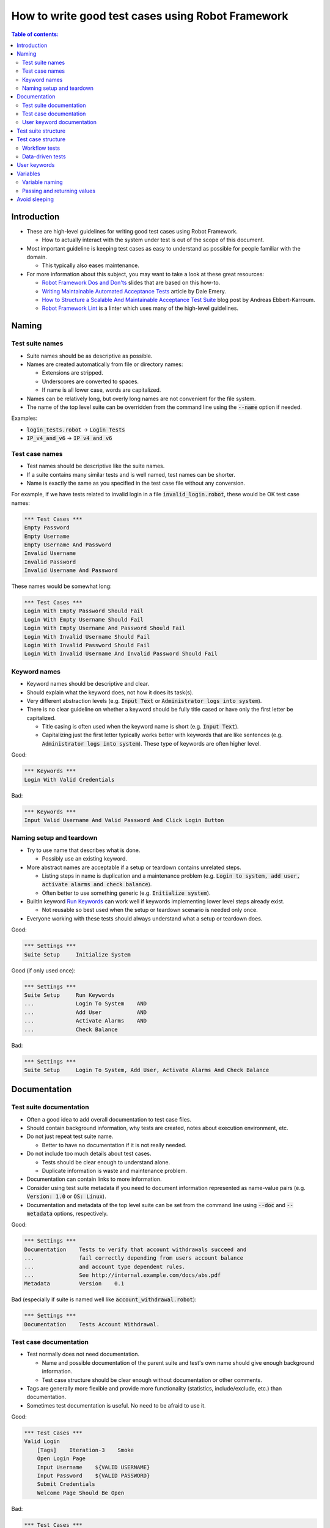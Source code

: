 .. default-role:: code

==================================================
How to write good test cases using Robot Framework
==================================================

.. contents:: Table of contents:
   :local:
   :depth: 2


Introduction
============

- These are high-level guidelines for writing good test cases using Robot
  Framework.

  - How to actually interact with the system under test is out of
    the scope of this document.

- Most important guideline is keeping test cases as easy to understand as
  possible for people familiar with the domain.

  - This typically also eases maintenance.

- For more information about this subject, you may want to take a look at
  these great resources:

  - `Robot Framework Dos and Don'ts`__ slides that are based on this how-to.
  - `Writing Maintainable Automated Acceptance Tests`__ article by Dale Emery.
  - `How to Structure a Scalable And Maintainable Acceptance Test Suite`__
    blog post by Andreas Ebbert-Karroum.
  - `Robot Framework Lint`__
    is a linter which uses many of the high-level guidelines.

__ http://www.slideshare.net/pekkaklarck/robot-framework-dos-and-donts
__ http://cwd.dhemery.com/2009/11/wmaat
__ http://blog.codecentric.de/en/2010/07/how-to-structure-a-scalable-and-maintainable-acceptance-test-suite
__ https://github.com/boakley/robotframework-lint



Naming
======

Test suite names
----------------

- Suite names should be as descriptive as possible.

- Names are created automatically from file or directory names:

  - Extensions are stripped.
  - Underscores are converted to spaces.
  - If name is all lower case, words are capitalized.

- Names can be relatively long, but overly long names are not convenient for
  the file system.

- The name of the top level suite can be overridden from the command line
  using the `--name` option if needed.

Examples:

- `login_tests.robot` -> `Login Tests`
- `IP_v4_and_v6` -> `IP v4 and v6`


Test case names
---------------

- Test names should be descriptive like the suite names.

- If a suite contains many similar tests and is well named,
  test names can be shorter.

- Name is exactly the same as you specified in the test case file without any
  conversion.

For example, if we have tests related to invalid login in a file
`invalid_login.robot`, these would be OK test case names:

.. code:: robotframework

  *** Test Cases ***
  Empty Password
  Empty Username
  Empty Username And Password
  Invalid Username
  Invalid Password
  Invalid Username And Password

These names would be somewhat long:

.. code:: robotframework

  *** Test Cases ***
  Login With Empty Password Should Fail
  Login With Empty Username Should Fail
  Login With Empty Username And Password Should Fail
  Login With Invalid Username Should Fail
  Login With Invalid Password Should Fail
  Login With Invalid Username And Invalid Password Should Fail


Keyword names
-------------

- Keyword names should be descriptive and clear.

- Should explain what the keyword does, not how it does its task(s).

- Very different abstraction levels (e.g. `Input Text` or `Administrator
  logs into system`).

- There is no clear guideline on whether a keyword should be fully title cased or have
  only the first letter be capitalized.

  - Title casing is often used when the keyword name is short (e.g. `Input Text`).
  - Capitalizing just the first letter typically works better with keywords
    that are like sentences (e.g. `Administrator logs into system`). These
    type of keywords are often higher level.

Good:

.. code:: robotframework

  *** Keywords ***
  Login With Valid Credentials

Bad:

.. code:: robotframework

  *** Keywords ***
  Input Valid Username And Valid Password And Click Login Button


Naming setup and teardown
-------------------------

- Try to use name that describes what is done.

  - Possibly use an existing keyword.

- More abstract names are acceptable if a setup or teardown contains unrelated steps.

  - Listing steps in name is duplication and a maintenance problem
    (e.g. `Login to system, add user, activate alarms and check balance`).

  - Often better to use something generic (e.g. `Initialize system`).

- BuiltIn keyword `Run Keywords`__ can work well if keywords implementing lower
  level steps already exist.

  - Not reusable so best used when the setup or teardown scenario is
    needed only once.

- Everyone working with these tests should always understand what a setup or
  teardown does.

Good:

.. code:: robotframework

  *** Settings ***
  Suite Setup     Initialize System

Good (if only used once):

.. code:: robotframework

  *** Settings ***
  Suite Setup     Run Keywords
  ...             Login To System    AND
  ...             Add User           AND
  ...             Activate Alarms    AND
  ...             Check Balance

Bad:

.. code:: robotframework

    *** Settings ***
    Suite Setup     Login To System, Add User, Activate Alarms And Check Balance

__ http://robotframework.org/robotframework/latest/libraries/BuiltIn.html#Run%20Keywords


Documentation
=============

Test suite documentation
------------------------

- Often a good idea to add overall documentation to test case files.

- Should contain background information, why tests are created, notes about
  execution environment, etc.

- Do not just repeat test suite name.

  - Better to have no documentation if it is not really needed.

- Do not include too much details about test cases.

  - Tests should be clear enough to understand alone.
  - Duplicate information is waste and maintenance problem.

- Documentation can contain links to more information.

- Consider using test suite metadata if you need to document information
  represented as name-value pairs (e.g. `Version: 1.0` or `OS: Linux`).

- Documentation and metadata of the top level suite can be set from the
  command line using `--doc` and `--metadata` options, respectively.

Good:

.. code:: robotframework

  *** Settings ***
  Documentation    Tests to verify that account withdrawals succeed and
  ...              fail correctly depending from users account balance
  ...              and account type dependent rules.
  ...              See http://internal.example.com/docs/abs.pdf
  Metadata         Version    0.1

Bad (especially if suite is named well like `account_withdrawal.robot`):

.. code:: robotframework

  *** Settings ***
  Documentation    Tests Account Withdrawal.


Test case documentation
-----------------------

- Test normally does not need documentation.

  - Name and possible documentation of the parent suite and test's own name
    should give enough background information.
  - Test case structure should be clear enough without documentation or other
    comments.

- Tags are generally more flexible and provide more functionality (statistics,
  include/exclude, etc.) than documentation.

- Sometimes test documentation is useful. No need to be afraid to use it.

Good:

.. code:: robotframework

  *** Test Cases ***
  Valid Login
      [Tags]    Iteration-3    Smoke
      Open Login Page
      Input Username    ${VALID USERNAME}
      Input Password    ${VALID PASSWORD}
      Submit Credentials
      Welcome Page Should Be Open

Bad:

.. code:: robotframework

  *** Test Cases ***
  Valid Login
      [Documentation]    Opens a browser to login url, inputs valid username
      ...                and password and checks that the welcome page is open.
      ...                This is a smoke test. Created in iteration 3.
      Open Browser    ${URL}    ${BROWSER}
      Input Text    field1    ${UN11}
      Input Text    field2    ${PW11}
      Click Button    button_12
      Title Should Be    Welcome Page


User keyword documentation
--------------------------

- Not needed if keyword is relatively simple.

  - Good keyword, argument names and clear structure should be enough.

- Important usage is documenting arguments and return values.

- Shown in resource file documentation generated with Libdoc__ and editors
  such as RIDE__ can show it in keyword completion and elsewhere.

__ http://robotframework.org/robotframework/#built-in-tools
__ https://github.com/robotframework/RIDE


Test suite structure
====================

- Tests in a suite should be related to each other.

  - Common setup and/or teardown is often a good indicator.

- Should not have too many tests (max 10) in one file unless they are
  `data-driven tests`_.

- Tests should be independent. Initialization using setup/teardown.

- Sometimes dependencies between tests cannot be avoided.

  - For example, it can take too much time to initialize all tests separately.
  - Never have long chains of dependent tests.
  - Consider verifying the status of the previous test using the built-in
    `${PREV TEST STATUS}` variable.


Test case structure
===================

- Test case should be easy to understand.

- One test case should be testing one thing.

  - *Things* can be small (part of a single feature) or large (end-to-end).

- Select suitable abstraction level.

  - Use abstraction level consistently (single level of abstraction principle).
  - Do not include unnecessary details on the test case level.

- Two kinds of test cases:

  - `Workflow tests`_
  - `Data-driven tests`_


Workflow tests
--------------

- Generally have these phases:

  - Precondition (optional, often in setup)
  - Action (do something to the system)
  - Verification (validate results, mandatory)
  - Cleanup (optional, always in teardown to make sure it is executed)

- Keywords describe what a test does.

  - Use clear keyword names and suitable abstraction level.
  - Should contain enough information to run manually.
  - Should never need documentation or commenting to explain what the test does.

- Different tests can have different abstraction levels.

  - Tests for a detailed functionality are more precise.
  - End-to-end tests can be on very high level.
  - One test should use only one abstraction level

- Different styles:

  - More technical tests for lower level details and integration tests.
  - "Executable specifications" act as requirements.
  - Use domain language.
  - Everyone (including customer and/or product owner) should always understand.

- No complex logic on the test case level.

  - No for loops or if/else constructs.
  - Use variable assignments with care.
  - Test cases should not look like scripts!

- Max 10 steps, preferably less.

Example using "normal" keyword-driven style:

.. code:: robotframework

  *** Test Cases ***
  Valid Login
      Open Browser To Login Page
      Input Username    demo
      Input Password    mode
      Submit Credentials
      Welcome Page Should Be Open

Example using higher level "gherkin" style:

.. code:: robotframework

  *** Test Cases ***
  Valid Login
      Given browser is opened to login page
      When user "demo" logs in with password "mode"
      Then welcome page should be open

See the `web demo project <https://github.com/robotframework/WebDemo/>`_
for executable versions of the above examples.

Data-driven tests
-----------------

- One high-level keyword per test.

  - Different arguments create different tests.
  - One test can run the same keyword multiple times to validate multiple
    related variations

- If the keyword is implemented as a user keyword, it typically contains
  a similar workflow as `workflow tests`_.

  - Unless needed elsewhere, it is a good idea to create it in the same file
    as tests using it.

- Recommended to use the *test template* functionality.

  - No need to repeat the keyword multiple times.
  - Easier to test multiple variations in one test.

- Possible, and recommended, to name column headings

- If a really big number of tests is needed, consider generating them based
  on an external model.

Example:

.. code:: robotframework

  *** Settings ***
  Test Template         Login with invalid credentials should fail

  *** Test Cases ***    USERNAME             PASSWORD
  Invalid Username      invalid              ${VALID PASSWORD}
  Invalid Password      ${VALID USERNAME}    invalid
  Invalid Both          invalid              invalid
  Empty Username        ${EMPTY}             ${VALID PASSWORD}
  Empty Password        ${VALID USERNAME}    ${EMPTY}
  Empty Both            ${EMPTY}             ${EMPTY}

  *** Keywords ***
  Login with invalid credentials should fail
      [Arguments]    ${username}    ${password}
      Input Username    ${username}
      Input Password    ${password}
      Submit Credentials
      Error Page Should Be Open

The `web demo project`_ contains an executable version of this example too.


User keywords
=============

- Should be easy to understand.

  - Same rules as with workflow tests.

- Different abstraction levels.

- Can contain some programming logic (for loops, if/else).

  - Especially on lower level keywords.
  - Complex logic in libraries rather than in user keywords.


Variables
=========

- Encapsulate long and/or complicated values.

- Pass information from them command line using the `--variable` option.

- Pass information between keywords.


Variable naming
---------------

- Clear but not too long names.

- Can use comments in variable table to document them more.

- Use case consistently:

  - Lower case with local variables only available inside a certain scope.
  - Upper case with others (global, suite or test level).
  - Both space and underscore can be used as a word separator.

- Recommended to also list variables that are set dynamically in the variable
  table.

  - Set typically using BuiltIn keyword `Set Suite Variable`__.
  - The initial value should explain where/how the real value is set.

Example:

.. code:: robotframework

  *** Settings ***
  Suite Setup       Set Active User

  *** Variables ***
  # Default system address. Override when tested agains other instances.
  ${SERVER URL}     http://sre-12.example.com/
  ${USER}           Actual value set dynamically at suite setup

  *** Keywords ***
  Set Active User
      ${USER} =    Get Current User    ${SERVER URL}
      Set Suite Variable    ${USER}

__ http://robotframework.org/robotframework/latest/libraries/BuiltIn.html#Set%20Suite%20Variable


Passing and returning values
----------------------------

- Common approach is to return values from keywords, assign them to variables
  and then pass them as arguments to other keywords.

  - Clear and easy to follow approach.
  - Allows creating independent keywords and facilitates re-use.
  - Looks like programming and thus not so good on the test case level.

- Alternative approach is storing information in a library or using the BuiltIn
  `Set Test Variable`__ keyword.

  - Avoid programming style on the test case level.
  - Can be more complex to follow and make reusing keywords harder.

__ http://robotframework.org/robotframework/latest/libraries/BuiltIn.html#Set%20Test%20Variable

Good:

.. code:: robotframework

  *** Test Cases ***
  Withdraw From Account
      Withdraw From Account    $50
      Withdraw Should Have Succeeded

  *** Keywords ***
  Withdraw From Account
      [Arguments]    ${amount}
      ${STATUS} =    Withdraw From User Account    ${USER}    ${amount}
      Set Test Variable    ${STATUS}

  Withdraw Should Have Succeeded
      Should Be Equal    ${STATUS}   SUCCESS

Not so good:

.. code:: robotframework

  *** Test Cases ***
  Withdraw From Account
      ${status} =    Withdraw From Account    $50
      Withdraw Should Have Succeeded    ${status}

  *** Keywords ***
  Withdraw From Account
      [Arguments]    ${amount}
      ${status} =    Withdraw From User Account    ${USER}    ${amount}
      [Return]    ${status}

  Withdraw Should Have Succeeded
      [Arguments]    ${status}
      Should Be Equal     ${status}    SUCCESS


Avoid sleeping
==============

- Sleeping is a very fragile way to synchronize tests.

- Safety margins cause too long sleeps on average.

- Instead of sleeps, use keyword that polls has a certain action occurred.

  - Keyword names often starts with `Wait ...`.
  - Should have a maximum time to wait.
  - Possible to wrap other keywords inside the BuiltIn keyword
    `Wait Until Keyword Succeeds`__.

- Sometimes sleeping is the easiest solution.

  - Always use with care.
  - Never use in user keywords that are used often by tests or other keywords.

- Can be useful in debugging to stop execution.

  - `Dialogs library`__ often works better.

__ http://robotframework.org/robotframework/latest/libraries/BuiltIn.html#Wait%20Until%20Keyword%20Succeeds
__ http://robotframework.org/robotframework/latest/libraries/Dialogs.html
